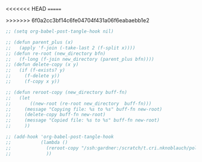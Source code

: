 #+AUTHOR: Nicholas Knoblauch
#+EMAIL: nwknoblauch@uchicago.edu
#+OPTIONS: num:nil toc:2
#+HTML_DOCTYPE: html5
#+HTML_HEAD: <link rel="stylesheet" href="https://maxcdn.bootstrapcdn.com/bootstrap/4.0.0/css/bootstrap.min.css" integrity="sha384-Gn5384xqQ1aoWXA+058RXPxPg6fy4IWvTNh0E263XmFcJlSAwiGgFAW/dAiS6JXm" crossorigin="anonymous">
#+HTML_HEAD: <link rel="stylesheet" type="text/css" href="https://gongzhitaao.org/orgcss/org.css"/>


<<<<<<< HEAD
=======

>>>>>>> 6f0a2cc3bf14c6fe04704f431a06f6eabaebb1e2
#+begin_src emacs-lisp :results silent :tangle no
  ;; (setq org-babel-post-tangle-hook nil)
#+end_src

#+begin_src emacs-lisp :results silent :tangle no
  ;; (defun parent_plus (x)
  ;;   (apply 'f-join (-take-last 2 (f-split x))))
  ;; (defun re-root (new_directory bfn)
  ;;   (f-long (f-join new_directory (parent_plus bfn))))
  ;; (defun delete-copy (x y)
  ;;   (if (f-exists? y)
  ;;     (f-delete y))
  ;;     (f-copy x y))

  ;; (defun reroot-copy (new_directory buff-fn)
  ;;   (let
  ;;       ((new-root (re-root new_directory  buff-fn)))
  ;;     (message "Copying file: %s to %s" buff-fn new-root)
  ;;     (delete-copy buff-fn new-root)
  ;;     (message "Copied file: %s to %s" buff-fn new-root)
  ;;     ))

  ;; (add-hook 'org-babel-post-tangle-hook
  ;;           (lambda ()
  ;;             (reroot-copy "/ssh:gardner:/scratch/t.cri.nknoblauch/polyg_scratch/" buffer-file-name)
  ;;             ))

#+end_src
